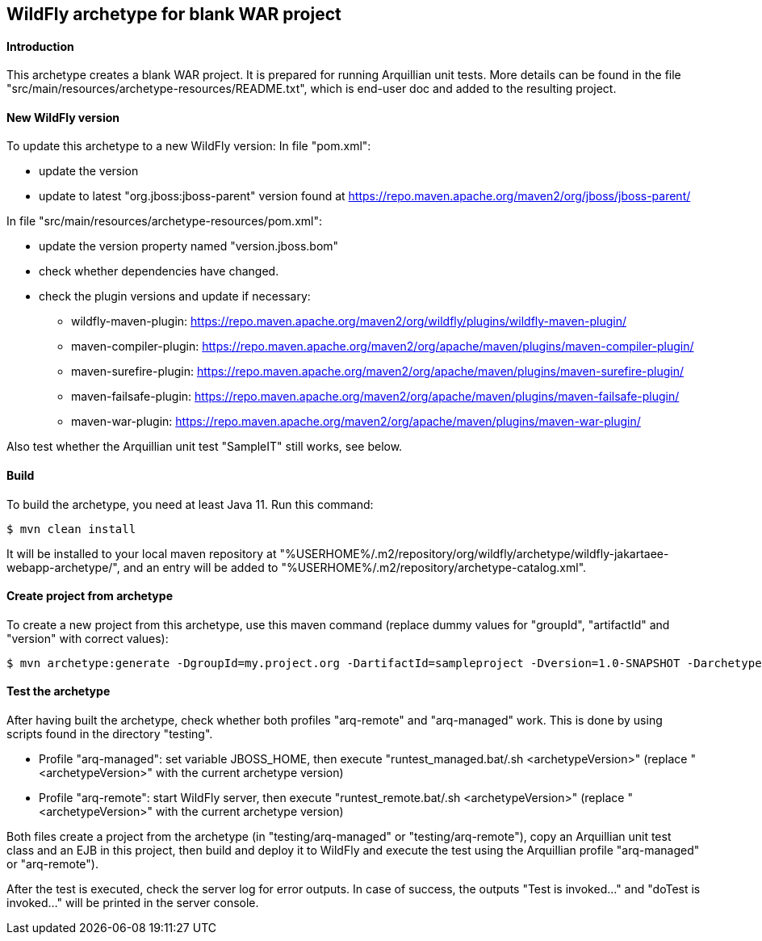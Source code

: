 WildFly archetype for blank WAR project
---------------------------------------

[[introduction]]
==== Introduction

This archetype creates a blank WAR project. 
It is prepared for running Arquillian unit tests.
More details can be found in the file "src/main/resources/archetype-resources/README.txt", which is end-user doc and added to the resulting project.

[[newwildflyversion]]
==== New WildFly version
To update this archetype to a new WildFly version:
In file "pom.xml":

* update the version
* update to latest "org.jboss:jboss-parent" version found at https://repo.maven.apache.org/maven2/org/jboss/jboss-parent/

In file "src/main/resources/archetype-resources/pom.xml":

* update the version property named "version.jboss.bom"
* check whether dependencies have changed.
* check the plugin versions and update if necessary:
** wildfly-maven-plugin: https://repo.maven.apache.org/maven2/org/wildfly/plugins/wildfly-maven-plugin/
** maven-compiler-plugin: https://repo.maven.apache.org/maven2/org/apache/maven/plugins/maven-compiler-plugin/
** maven-surefire-plugin: https://repo.maven.apache.org/maven2/org/apache/maven/plugins/maven-surefire-plugin/
** maven-failsafe-plugin: https://repo.maven.apache.org/maven2/org/apache/maven/plugins/maven-failsafe-plugin/
** maven-war-plugin: https://repo.maven.apache.org/maven2/org/apache/maven/plugins/maven-war-plugin/

Also test whether the Arquillian unit test "SampleIT" still works, see below.

[[build]]
==== Build
To build the archetype, you need at least Java 11. Run this command:
[source,options="nowrap"]
----
$ mvn clean install
----
It will be installed to your local maven repository at "%USERHOME%/.m2/repository/org/wildfly/archetype/wildfly-jakartaee-webapp-archetype/", and an entry will be added to "%USERHOME%/.m2/repository/archetype-catalog.xml".

[[createproject]]
==== Create project from archetype
To create a new project from this archetype, use this maven command (replace dummy values for "groupId", "artifactId" and "version" with correct values):
----
$ mvn archetype:generate -DgroupId=my.project.org -DartifactId=sampleproject -Dversion=1.0-SNAPSHOT -DarchetypeGroupId=org.wildfly.archetype -DarchetypeArtifactId=wildfly-jakartaee-webapp-archetype -DarchetypeVersion=27.0.0.Final-SNAPSHOT
----

[[testing]]
==== Test the archetype
After having built the archetype, check whether both profiles "arq-remote" and "arq-managed" work. This is done by using scripts found in the directory "testing".

* Profile "arq-managed": set variable JBOSS_HOME, then execute "runtest_managed.bat/.sh <archetypeVersion>" (replace "<archetypeVersion>" with the current archetype version)
* Profile "arq-remote": start WildFly server, then execute "runtest_remote.bat/.sh <archetypeVersion>" (replace "<archetypeVersion>" with the current archetype version)

Both files create a project from the archetype (in "testing/arq-managed" or "testing/arq-remote"), copy an Arquillian unit test class and an EJB in this project, then build and deploy it to WildFly and execute
the test using the Arquillian profile "arq-managed" or "arq-remote").

After the test is executed, check the server log for error outputs. In case of success, the outputs "Test is invoked..." and "doTest is invoked..." will be printed in the server console.

